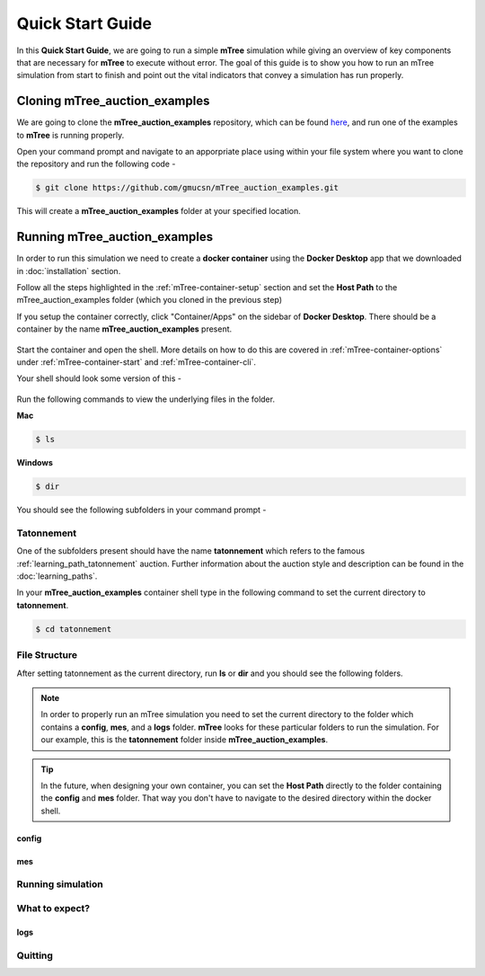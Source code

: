 =================
Quick Start Guide
=================

In this **Quick Start Guide**, we are going to run a simple **mTree** simulation 
while giving an overview of key components that are necessary for **mTree** to execute 
without error. The goal of this guide is to show you how to run an mTree simulation from 
start to finish and point out the vital indicators that convey a simulation has run properly. 

Cloning mTree_auction_examples
==============================


We are going to clone the **mTree_auction_examples** repository, which can
be found `here <https://github.com/gmucsn/mTree_learning_exercises>`_, and run one 
of the examples to  **mTree** is running properly. 


Open your command prompt and navigate to an apporpriate place using  within your 
file system where you want to clone the repository and run the following code - 

.. code-block:: console

    $ git clone https://github.com/gmucsn/mTree_auction_examples.git

This will create a **mTree_auction_examples** folder at your specified 
location.


Running mTree_auction_examples 
==============================

In order to run this simulation we need to create a **docker container** using 
the **Docker Desktop** app that we downloaded in  :doc:`installation` section. 

Follow all the steps highlighted in the :ref:`mTree-container-setup` section 
and set the **Host Path** to the mTree_auction_examples folder (which you cloned in the previous step)

If you setup the container correctly, click "Container/Apps" on the sidebar of 
**Docker Desktop**. There should be a container by the name **mTree_auction_examples**
present. 

.. figure:: _static/mTree_auction_examples_comp_setup.png
        :align: center

Start the container and open the shell. More details on how to do this are 
covered in :ref:`mTree-container-options` under :ref:`mTree-container-start`
and :ref:`mTree-container-cli`. 

Your shell should look some version of this - 

.. figure:: _static/mTree_auction_examples_shell.png
        :align: center

Run the following commands to view the underlying files in the folder.  

| **Mac** 

.. code-block:: console

    $ ls 

| **Windows**

.. code-block:: console

    $ dir

You should see the following subfolders in your command prompt -

.. figure:: _static/quick_start_ls.png
        :align: center

Tatonnement
-----------

One of the subfolders present should have the name **tatonnement** which refers to 
the famous :ref:`learning_path_tatonnement`  auction. Further information about the 
auction style and description can be found in the :doc:`learning_paths`.

In your **mTree_auction_examples** container shell type in the following command to set 
the current directory to **tatonnement**.

.. code-block:: console
    
    $ cd tatonnement

File Structure
--------------

After setting tatonnement as the current directory, run **ls** or **dir** and 
you should see the following folders. 



.. note::
    In order to properly run an mTree simulation you need to set the current 
    directory to the folder which contains a **config**, **mes**, and a **logs** folder.
    **mTree** looks for these particular folders to run the simulation. For our example, this is the **tatonnement**
    folder inside **mTree_auction_examples**.

.. tip:: 
    In the future, when designing your own container, you can set the **Host Path**
    directly to the folder containing the **config** and **mes** folder. That way 
    you don't have to navigate to the desired directory within the docker shell. 


config
^^^^^^

mes
^^^

Running simulation
------------------

What to expect?
---------------

logs
^^^^

Quitting
--------

























